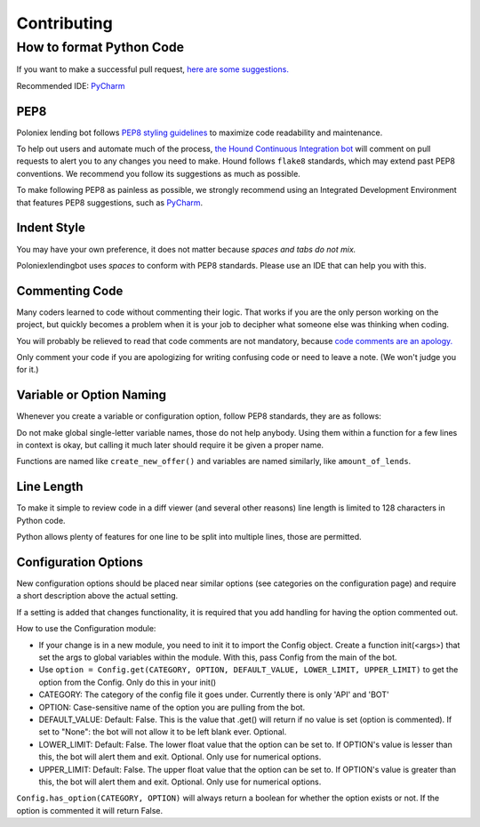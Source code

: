 Contributing
************

How to format Python Code
=========================

If you want to make a successful pull request, `here are some suggestions. <http://blog.ploeh.dk/2015/01/15/10-tips-for-better-pull-requests/>`_

Recommended IDE: `PyCharm <https://www.jetbrains.com/pycharm/>`_

PEP8
----

Poloniex lending bot follows `PEP8 styling guidelines <https://www.python.org/dev/peps/pep-0008/>`_ to maximize code readability and maintenance.

To help out users and automate much of the process, `the Hound Continuous Integration bot <https://houndci.com/configuration#python>`_ will comment on pull requests to alert you to any changes you need to make.
Hound follows ``flake8`` standards, which may extend past PEP8 conventions. We recommend you follow its suggestions as much as possible. 

To make following PEP8 as painless as possible, we strongly recommend using an Integrated Development Environment that features PEP8 suggestions, such as `PyCharm <https://www.jetbrains.com/pycharm/>`_.

Indent Style
------------

You may have your own preference, it does not matter because *spaces and tabs do not mix.*

Poloniexlendingbot uses *spaces* to conform with PEP8 standards. Please use an IDE that can help you with this.

Commenting Code
---------------

Many coders learned to code without commenting their logic.
That works if you are the only person working on the project, but quickly becomes a problem when it is your job to decipher what someone else was thinking when coding.

You will probably be relieved to read that code comments are not mandatory, because `code comments are an apology. <http://butunclebob.com/ArticleS.TimOttinger.ApologizeIncode>`_

Only comment your code if you are apologizing for writing confusing code or need to leave a note. (We won't judge you for it.)

Variable or Option Naming
-------------------------

Whenever you create a variable or configuration option, follow PEP8 standards, they are as follows:

Do not make global single-letter variable names, those do not help anybody. Using them within a function for a few lines in context is okay, but calling it much later should require it be given a proper name.

Functions are named like ``create_new_offer()`` and variables are named similarly, like ``amount_of_lends``.

Line Length
-----------

To make it simple to review code in a diff viewer (and several other reasons) line length is limited to 128 characters in Python code.

Python allows plenty of features for one line to be split into multiple lines, those are permitted.

Configuration Options
---------------------

New configuration options should be placed near similar options (see categories on the configuration page) and require a short description above the actual setting.

If a setting is added that changes functionality, it is required that you add handling for having the option commented out.

How to use the Configuration module:

- If your change is in a new module, you need to init it to import the Config object. Create a function init(<args>) that set the args to global variables within the module. With this, pass Config from the main of the bot.
- Use ``option = Config.get(CATEGORY, OPTION, DEFAULT_VALUE, LOWER_LIMIT, UPPER_LIMIT)`` to get the option from the Config. Only do this in your init()
- CATEGORY: The category of the config file it goes under. Currently there is only 'API' and 'BOT'
- OPTION: Case-sensitive name of the option you are pulling from the bot.
- DEFAULT_VALUE: Default: False. This is the value that .get() will return if no value is set (option is commented). If set to "None": the bot will not allow it to be left blank ever. Optional.
- LOWER_LIMIT: Default: False. The lower float value that the option can be set to. If OPTION's value is lesser than this, the bot will alert them and exit. Optional. Only use for numerical options.
- UPPER_LIMIT: Default: False. The upper float value that the option can be set to. If OPTION's value is greater than this, the bot will alert them and exit. Optional. Only use for numerical options.

``Config.has_option(CATEGORY, OPTION)`` will always return a boolean for whether the option exists or not. If the option is commented it will return False.
